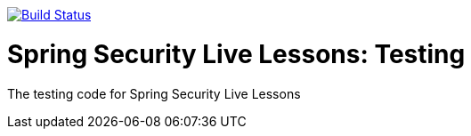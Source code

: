 image:https://travis-ci.org/spring-security-livelessons/testing.svg?branch=master["Build Status", link="https://travis-ci.org/spring-security-livelessons/testing"]

= Spring Security Live Lessons: Testing

The testing code for Spring Security Live Lessons